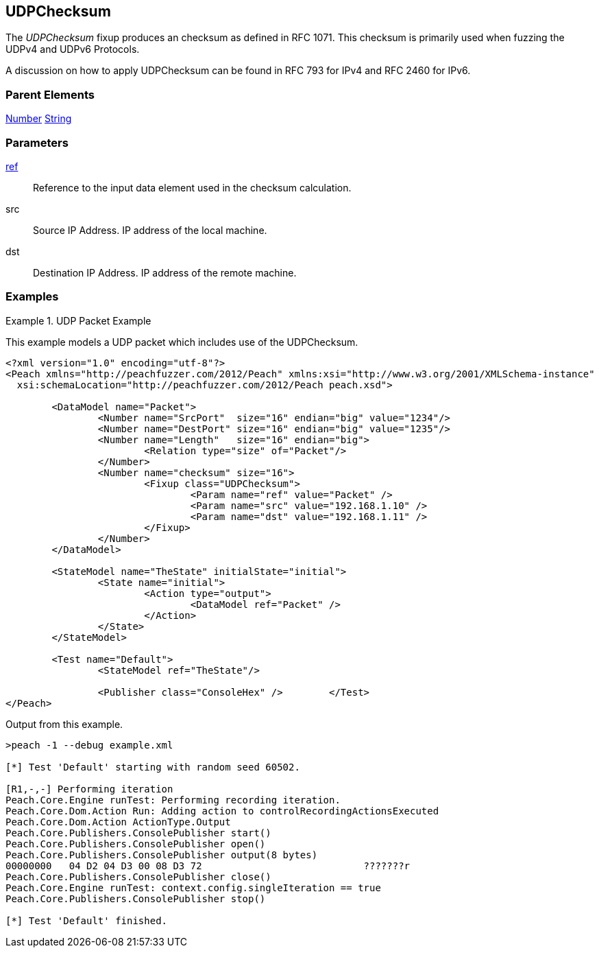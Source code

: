 <<<
[[Fixups_UDPChecksumFixup]]
== UDPChecksum

// Reviewed:
//  - 02/18/2014: Seth & Adam: Outlined
// Expand description to include use case "This is used when fuzzing {0} protocols"
// Give full pit to run using hex publisher, test example
// List Parent element types
// Number, Blob

// Updated:
// - 02/18/2014: Mick
// Added full examples

// Updated:
// - 03/26/2014 Lynn
//Corrected the fixup name 

The _UDPChecksum_ fixup produces an checksum as defined in RFC 1071. This checksum is primarily used when fuzzing the UDPv4 and UDPv6 Protocols.

A discussion on how to apply UDPChecksum can be found in RFC 793 for IPv4 and RFC 2460 for IPv6.


=== Parent Elements

xref:Number[Number]
xref:String[String]

=== Parameters

xref:ref[ref]:: Reference to the input data element used in the checksum calculation.
src:: Source IP Address. IP address of the local machine.
dst:: Destination IP Address. IP address of the remote machine.

=== Examples

.UDP Packet Example
===================
This example models a UDP packet which includes use of the UDPChecksum.

[source,xml]
----
<?xml version="1.0" encoding="utf-8"?>
<Peach xmlns="http://peachfuzzer.com/2012/Peach" xmlns:xsi="http://www.w3.org/2001/XMLSchema-instance"
  xsi:schemaLocation="http://peachfuzzer.com/2012/Peach peach.xsd">

	<DataModel name="Packet">
		<Number name="SrcPort"  size="16" endian="big" value="1234"/>
		<Number name="DestPort" size="16" endian="big" value="1235"/>
		<Number name="Length"   size="16" endian="big">
			<Relation type="size" of="Packet"/>
		</Number>
		<Number name="checksum" size="16">
			<Fixup class="UDPChecksum">
				<Param name="ref" value="Packet" />
				<Param name="src" value="192.168.1.10" />
				<Param name="dst" value="192.168.1.11" />
			</Fixup>
		</Number>
	</DataModel>

	<StateModel name="TheState" initialState="initial">
		<State name="initial">
			<Action type="output">
				<DataModel ref="Packet" />
			</Action>
		</State>
	</StateModel>

	<Test name="Default">
		<StateModel ref="TheState"/>

		<Publisher class="ConsoleHex" />	</Test>
</Peach>
----

Output from this example.

----
>peach -1 --debug example.xml

[*] Test 'Default' starting with random seed 60502.

[R1,-,-] Performing iteration
Peach.Core.Engine runTest: Performing recording iteration.
Peach.Core.Dom.Action Run: Adding action to controlRecordingActionsExecuted
Peach.Core.Dom.Action ActionType.Output
Peach.Core.Publishers.ConsolePublisher start()
Peach.Core.Publishers.ConsolePublisher open()
Peach.Core.Publishers.ConsolePublisher output(8 bytes)
00000000   04 D2 04 D3 00 08 D3 72                            ???????r
Peach.Core.Publishers.ConsolePublisher close()
Peach.Core.Engine runTest: context.config.singleIteration == true
Peach.Core.Publishers.ConsolePublisher stop()

[*] Test 'Default' finished.
----
===================
